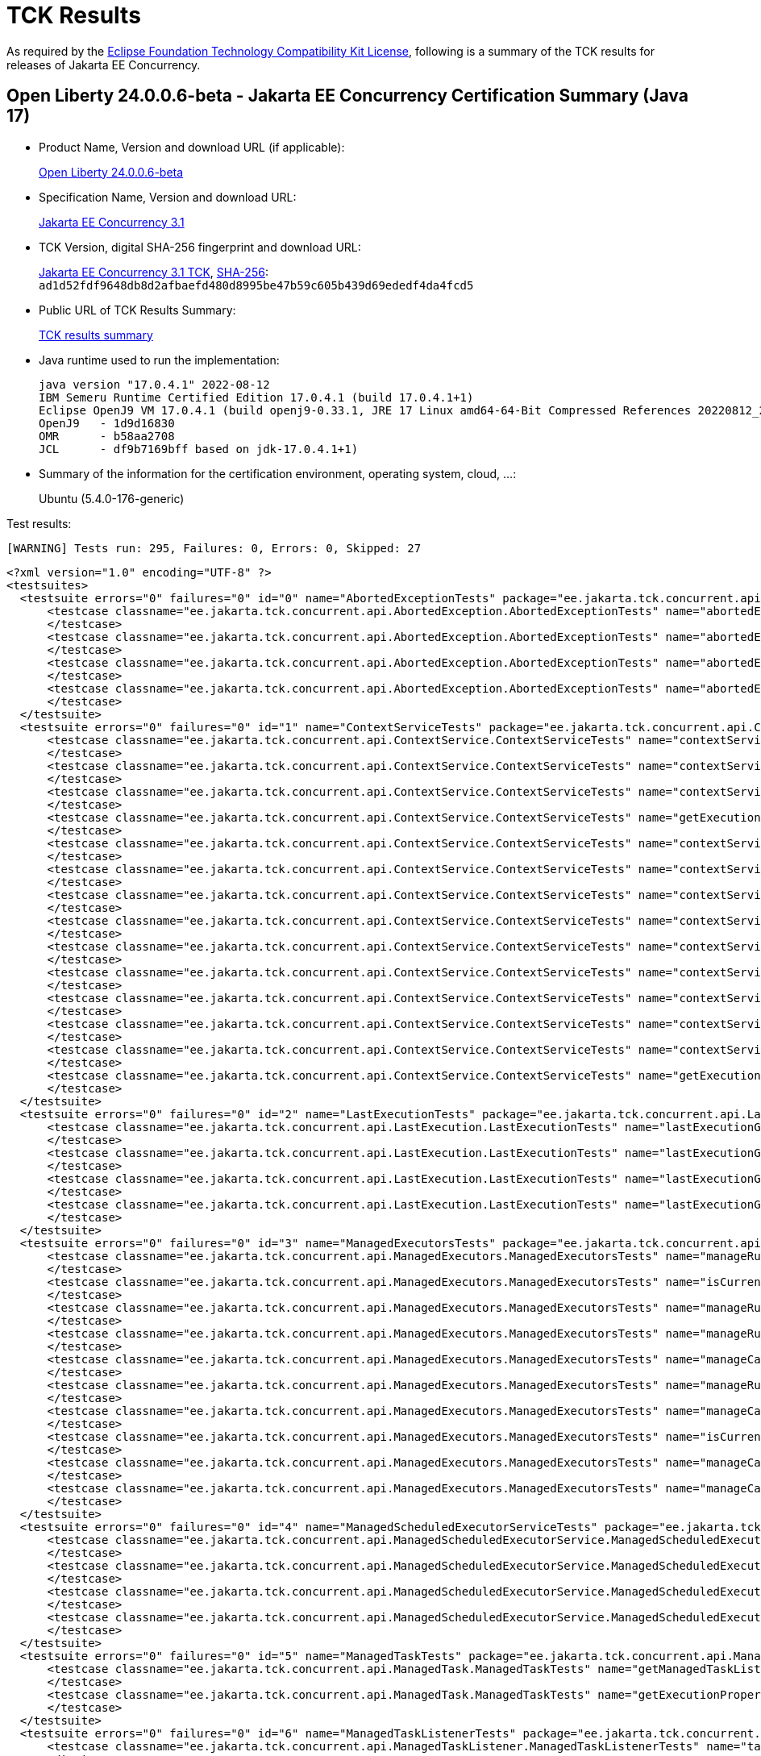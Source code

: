:page-layout: certification 
= TCK Results

As required by the https://www.eclipse.org/legal/tck.php[Eclipse Foundation Technology Compatibility Kit License], following is a summary of the TCK results for releases of Jakarta EE Concurrency.

== Open Liberty 24.0.0.6-beta - Jakarta EE Concurrency Certification Summary (Java 17)

* Product Name, Version and download URL (if applicable):
+
https://public.dhe.ibm.com/ibmdl/export/pub/software/openliberty/runtime/tck/2024-04-23_2000/openliberty-24.0.0.6-beta-cl240520240423-2000.zip[Open Liberty 24.0.0.6-beta]

* Specification Name, Version and download URL:
+
https://jakarta.ee/specifications/concurrency/3.1[Jakarta EE Concurrency 3.1]

* TCK Version, digital SHA-256 fingerprint and download URL:
+
https://download.eclipse.org/ee4j/cu/jakartaee11/promoted/eftl/concurrency-tck-3.1.0.zip[Jakarta EE Concurrency 3.1 TCK], https://download.eclipse.org/ee4j/cu/jakartaee11/promoted/eftl/concurrency-tck-3.1.0.info[SHA-256]: `ad1d52fdf9648db8d2afbaefd480d8995be47b59c605b439d69ededf4da4fcd5`

* Public URL of TCK Results Summary:
+
link:24.0.0.6-beta-Java17-TCKResults.html[TCK results summary]

* Java runtime used to run the implementation:
+
----
java version "17.0.4.1" 2022-08-12
IBM Semeru Runtime Certified Edition 17.0.4.1 (build 17.0.4.1+1)
Eclipse OpenJ9 VM 17.0.4.1 (build openj9-0.33.1, JRE 17 Linux amd64-64-Bit Compressed References 20220812_206 (JIT enabled, AOT enabled)
OpenJ9   - 1d9d16830
OMR      - b58aa2708
JCL      - df9b7169bff based on jdk-17.0.4.1+1)
----

* Summary of the information for the certification environment, operating system, cloud, ...:
+
Ubuntu (5.4.0-176-generic)

Test results:

----
[WARNING] Tests run: 295, Failures: 0, Errors: 0, Skipped: 27
----

[source,xml]
----
<?xml version="1.0" encoding="UTF-8" ?>
<testsuites>
  <testsuite errors="0" failures="0" id="0" name="AbortedExceptionTests" package="ee.jakarta.tck.concurrent.api.AbortedException" skipped="0" tests="4" time="56.244" version="3.0" xmlns:xsi="http://www.w3.org/2001/XMLSchema-instance" xsi:noNamespaceSchemaLocation="https://maven.apache.org/surefire/maven-surefire-plugin/xsd/surefire-test-report-3.0.xsd">
      <testcase classname="ee.jakarta.tck.concurrent.api.AbortedException.AbortedExceptionTests" name="abortedExceptionNoArgTest" time="3.012">
      </testcase>
      <testcase classname="ee.jakarta.tck.concurrent.api.AbortedException.AbortedExceptionTests" name="abortedExceptionThrowableTest" time="0.145">
      </testcase>
      <testcase classname="ee.jakarta.tck.concurrent.api.AbortedException.AbortedExceptionTests" name="abortedExceptionStringTest" time="0.155">
      </testcase>
      <testcase classname="ee.jakarta.tck.concurrent.api.AbortedException.AbortedExceptionTests" name="abortedExceptionStringThrowableTest" time="0.132">
      </testcase>
  </testsuite>
  <testsuite errors="0" failures="0" id="1" name="ContextServiceTests" package="ee.jakarta.tck.concurrent.api.ContextService" skipped="0" tests="14" time="17.434" version="3.0" xmlns:xsi="http://www.w3.org/2001/XMLSchema-instance" xsi:noNamespaceSchemaLocation="https://maven.apache.org/surefire/maven-surefire-plugin/xsd/surefire-test-report-3.0.xsd">
      <testcase classname="ee.jakarta.tck.concurrent.api.ContextService.ContextServiceTests" name="contextServiceWithMultiIntfsAndPropertiesAndIntfNoImplemented" time="1.403">
      </testcase>
      <testcase classname="ee.jakarta.tck.concurrent.api.ContextService.ContextServiceTests" name="contextServiceWithMultiIntfs" time="0.164">
      </testcase>
      <testcase classname="ee.jakarta.tck.concurrent.api.ContextService.ContextServiceTests" name="contextServiceWithIntf" time="0.196">
      </testcase>
      <testcase classname="ee.jakarta.tck.concurrent.api.ContextService.ContextServiceTests" name="getExecutionPropertiesNoProxy" time="0.165">
      </testcase>
      <testcase classname="ee.jakarta.tck.concurrent.api.ContextService.ContextServiceTests" name="contextServiceWithIntfAndPropertiesAndIntfNoImplemented" time="0.151">
      </testcase>
      <testcase classname="ee.jakarta.tck.concurrent.api.ContextService.ContextServiceTests" name="contextServiceWithMultiIntfsAndProperties" time="0.242">
      </testcase>
      <testcase classname="ee.jakarta.tck.concurrent.api.ContextService.ContextServiceTests" name="contextServiceWithMultiIntfsAndIntfNoImplemented" time="0.152">
      </testcase>
      <testcase classname="ee.jakarta.tck.concurrent.api.ContextService.ContextServiceTests" name="contextServiceWithIntfsAndPropertiesAndInstanceIsNull" time="0.238">
      </testcase>
      <testcase classname="ee.jakarta.tck.concurrent.api.ContextService.ContextServiceTests" name="contextServiceWithIntfAndIntfNoImplemented" time="0.15">
      </testcase>
      <testcase classname="ee.jakarta.tck.concurrent.api.ContextService.ContextServiceTests" name="contextServiceWithIntfAndInstanceIsNull" time="0.164">
      </testcase>
      <testcase classname="ee.jakarta.tck.concurrent.api.ContextService.ContextServiceTests" name="contextServiceWithMultiIntfsAndInstanceIsNull" time="0.175">
      </testcase>
      <testcase classname="ee.jakarta.tck.concurrent.api.ContextService.ContextServiceTests" name="contextServiceWithIntfAndProperties" time="0.15">
      </testcase>
      <testcase classname="ee.jakarta.tck.concurrent.api.ContextService.ContextServiceTests" name="contextServiceWithMultiIntfsAndPropertiesAndInstanceIsNull" time="0.178">
      </testcase>
      <testcase classname="ee.jakarta.tck.concurrent.api.ContextService.ContextServiceTests" name="getExecutionProperties" time="0.259">
      </testcase>
  </testsuite>
  <testsuite errors="0" failures="0" id="2" name="LastExecutionTests" package="ee.jakarta.tck.concurrent.api.LastExecution" skipped="0" tests="4" time="20.325" version="3.0" xmlns:xsi="http://www.w3.org/2001/XMLSchema-instance" xsi:noNamespaceSchemaLocation="https://maven.apache.org/surefire/maven-surefire-plugin/xsd/surefire-test-report-3.0.xsd">
      <testcase classname="ee.jakarta.tck.concurrent.api.LastExecution.LastExecutionTests" name="lastExecutionGetIdentityNameTest" time="2.28">
      </testcase>
      <testcase classname="ee.jakarta.tck.concurrent.api.LastExecution.LastExecutionTests" name="lastExecutionGetResultCallableTest" time="2.126">
      </testcase>
      <testcase classname="ee.jakarta.tck.concurrent.api.LastExecution.LastExecutionTests" name="lastExecutionGetResultRunnableTest" time="1.157">
      </testcase>
      <testcase classname="ee.jakarta.tck.concurrent.api.LastExecution.LastExecutionTests" name="lastExecutionGetRunningTimeTest" time="4.124">
      </testcase>
  </testsuite>
  <testsuite errors="0" failures="0" id="3" name="ManagedExecutorsTests" package="ee.jakarta.tck.concurrent.api.ManagedExecutors" skipped="0" tests="10" time="10.331" version="3.0" xmlns:xsi="http://www.w3.org/2001/XMLSchema-instance" xsi:noNamespaceSchemaLocation="https://maven.apache.org/surefire/maven-surefire-plugin/xsd/surefire-test-report-3.0.xsd">
      <testcase classname="ee.jakarta.tck.concurrent.api.ManagedExecutors.ManagedExecutorsTests" name="manageRunnableTaskWithNullArg" time="0.907">
      </testcase>
      <testcase classname="ee.jakarta.tck.concurrent.api.ManagedExecutors.ManagedExecutorsTests" name="isCurrentThreadShutdownManageableThread" time="0.117">
      </testcase>
      <testcase classname="ee.jakarta.tck.concurrent.api.ManagedExecutors.ManagedExecutorsTests" name="manageRunnableTaskWithMapAndNullArg" time="0.095">
      </testcase>
      <testcase classname="ee.jakarta.tck.concurrent.api.ManagedExecutors.ManagedExecutorsTests" name="manageRunnableTaskWithTaskListenerAndMap" time="0.155">
      </testcase>
      <testcase classname="ee.jakarta.tck.concurrent.api.ManagedExecutors.ManagedExecutorsTests" name="manageCallableTaskWithNullArg" time="0.136">
      </testcase>
      <testcase classname="ee.jakarta.tck.concurrent.api.ManagedExecutors.ManagedExecutorsTests" name="manageRunnableTaskWithTaskListener" time="0.115">
      </testcase>
      <testcase classname="ee.jakarta.tck.concurrent.api.ManagedExecutors.ManagedExecutorsTests" name="manageCallableTaskWithMapAndNullArg" time="0.084">
      </testcase>
      <testcase classname="ee.jakarta.tck.concurrent.api.ManagedExecutors.ManagedExecutorsTests" name="isCurrentThreadShutdown" time="0.129">
      </testcase>
      <testcase classname="ee.jakarta.tck.concurrent.api.ManagedExecutors.ManagedExecutorsTests" name="manageCallableTaskWithTaskListenerAndMap" time="0.195">
      </testcase>
      <testcase classname="ee.jakarta.tck.concurrent.api.ManagedExecutors.ManagedExecutorsTests" name="manageCallableTaskWithTaskListener" time="0.172">
      </testcase>
  </testsuite>
  <testsuite errors="0" failures="0" id="4" name="ManagedScheduledExecutorServiceTests" package="ee.jakarta.tck.concurrent.api.ManagedScheduledExecutorService" skipped="0" tests="4" time="8.518" version="3.0" xmlns:xsi="http://www.w3.org/2001/XMLSchema-instance" xsi:noNamespaceSchemaLocation="https://maven.apache.org/surefire/maven-surefire-plugin/xsd/surefire-test-report-3.0.xsd">
      <testcase classname="ee.jakarta.tck.concurrent.api.ManagedScheduledExecutorService.ManagedScheduledExecutorServiceTests" name="normalScheduleProcess1Test" time="1.441">
      </testcase>
      <testcase classname="ee.jakarta.tck.concurrent.api.ManagedScheduledExecutorService.ManagedScheduledExecutorServiceTests" name="normalScheduleProcess2Test" time="0.115">
      </testcase>
      <testcase classname="ee.jakarta.tck.concurrent.api.ManagedScheduledExecutorService.ManagedScheduledExecutorServiceTests" name="nullCallableScheduleProcessTest" time="0.109">
      </testcase>
      <testcase classname="ee.jakarta.tck.concurrent.api.ManagedScheduledExecutorService.ManagedScheduledExecutorServiceTests" name="nullCommandScheduleProcessTest" time="0.121">
      </testcase>
  </testsuite>
  <testsuite errors="0" failures="0" id="5" name="ManagedTaskTests" package="ee.jakarta.tck.concurrent.api.ManagedTask" skipped="0" tests="2" time="6.947" version="3.0" xmlns:xsi="http://www.w3.org/2001/XMLSchema-instance" xsi:noNamespaceSchemaLocation="https://maven.apache.org/surefire/maven-surefire-plugin/xsd/surefire-test-report-3.0.xsd">
      <testcase classname="ee.jakarta.tck.concurrent.api.ManagedTask.ManagedTaskTests" name="getManagedTaskListener" time="1.13">
      </testcase>
      <testcase classname="ee.jakarta.tck.concurrent.api.ManagedTask.ManagedTaskTests" name="getExecutionProperties" time="0.076">
      </testcase>
  </testsuite>
  <testsuite errors="0" failures="0" id="6" name="ManagedTaskListenerTests" package="ee.jakarta.tck.concurrent.api.ManagedTaskListener" skipped="0" tests="4" time="13.37" version="3.0" xmlns:xsi="http://www.w3.org/2001/XMLSchema-instance" xsi:noNamespaceSchemaLocation="https://maven.apache.org/surefire/maven-surefire-plugin/xsd/surefire-test-report-3.0.xsd">
      <testcase classname="ee.jakarta.tck.concurrent.api.ManagedTaskListener.ManagedTaskListenerTests" name="taskSubmitted" time="1.052">
      </testcase>
      <testcase classname="ee.jakarta.tck.concurrent.api.ManagedTaskListener.ManagedTaskListenerTests" name="taskDone" time="4.111">
      </testcase>
      <testcase classname="ee.jakarta.tck.concurrent.api.ManagedTaskListener.ManagedTaskListenerTests" name="taskStarting" time="0.164">
      </testcase>
      <testcase classname="ee.jakarta.tck.concurrent.api.ManagedTaskListener.ManagedTaskListenerTests" name="taskAborted" time="2.177">
      </testcase>
  </testsuite>
  <testsuite errors="0" failures="0" id="7" name="ManagedThreadFactoryTests" package="ee.jakarta.tck.concurrent.api.ManagedThreadFactory" skipped="0" tests="3" time="7.963" version="3.0" xmlns:xsi="http://www.w3.org/2001/XMLSchema-instance" xsi:noNamespaceSchemaLocation="https://maven.apache.org/surefire/maven-surefire-plugin/xsd/surefire-test-report-3.0.xsd">
      <testcase classname="ee.jakarta.tck.concurrent.api.ManagedThreadFactory.ManagedThreadFactoryTests" name="isShutdown" time="1.209">
      </testcase>
      <testcase classname="ee.jakarta.tck.concurrent.api.ManagedThreadFactory.ManagedThreadFactoryTests" name="implementsManageableThreadInterfaceTest" time="0.144">
      </testcase>
      <testcase classname="ee.jakarta.tck.concurrent.api.ManagedThreadFactory.ManagedThreadFactoryTests" name="interruptThreadApiTest" time="1.129">
      </testcase>
  </testsuite>
  <testsuite errors="0" failures="0" id="8" name="SkippedExceptionTests" package="ee.jakarta.tck.concurrent.api.SkippedException" skipped="0" tests="4" time="4.871" version="3.0" xmlns:xsi="http://www.w3.org/2001/XMLSchema-instance" xsi:noNamespaceSchemaLocation="https://maven.apache.org/surefire/maven-surefire-plugin/xsd/surefire-test-report-3.0.xsd">
      <testcase classname="ee.jakarta.tck.concurrent.api.SkippedException.SkippedExceptionTests" name="skippedExceptionThrowableTest" time="0.65">
      </testcase>
      <testcase classname="ee.jakarta.tck.concurrent.api.SkippedException.SkippedExceptionTests" name="skippedExceptionNoArgTest" time="0.056">
      </testcase>
      <testcase classname="ee.jakarta.tck.concurrent.api.SkippedException.SkippedExceptionTests" name="skippedExceptionStringThrowableTest" time="0.084">
      </testcase>
      <testcase classname="ee.jakarta.tck.concurrent.api.SkippedException.SkippedExceptionTests" name="skippedExceptionStringTest" time="0.092">
      </testcase>
  </testsuite>
  <testsuite errors="0" failures="0" id="9" name="TriggerTests" package="ee.jakarta.tck.concurrent.api.Trigger" skipped="0" tests="2" time="22.018" version="3.0" xmlns:xsi="http://www.w3.org/2001/XMLSchema-instance" xsi:noNamespaceSchemaLocation="https://maven.apache.org/surefire/maven-surefire-plugin/xsd/surefire-test-report-3.0.xsd">
      <testcase classname="ee.jakarta.tck.concurrent.api.Trigger.TriggerTests" name="triggerGetNextRunTimeTest" time="16.958">
      </testcase>
      <testcase classname="ee.jakarta.tck.concurrent.api.Trigger.TriggerTests" name="triggerSkipRunTest" time="1.051">
      </testcase>
  </testsuite>
  <testsuite errors="0" failures="0" id="10" name="ContextPropagationFullTests" package="ee.jakarta.tck.concurrent.spec.ContextService.contextPropagate" skipped="3" tests="18" time="9.572" version="3.0" xmlns:xsi="http://www.w3.org/2001/XMLSchema-instance" xsi:noNamespaceSchemaLocation="https://maven.apache.org/surefire/maven-surefire-plugin/xsd/surefire-test-report-3.0.xsd">
      <testcase classname="ee.jakarta.tck.concurrent.spec.ContextService.contextPropagate.ContextPropagationFullTests" name="testSecurityUnchangedContext" time="0.0">
      </testcase>
      <testcase classname="ee.jakarta.tck.concurrent.spec.ContextService.contextPropagate.ContextPropagationFullTests" name="testContextServiceDefinitionFromEJBAllAttributes" time="1.008">
      </testcase>
      <testcase classname="ee.jakarta.tck.concurrent.spec.ContextService.contextPropagate.ContextPropagationFullTests" name="testContextualConsumer" time="0.075">
      </testcase>
      <testcase classname="ee.jakarta.tck.concurrent.spec.ContextService.contextPropagate.ContextPropagationFullTests" name="testJNDIContextAndCreateProxyInEJB" time="0.084">
      </testcase>
      <testcase classname="ee.jakarta.tck.concurrent.spec.ContextService.contextPropagate.ContextPropagationFullTests" name="testContextServiceDefinitionWithThirdPartyContext" time="0.032">
      </testcase>
      <testcase classname="ee.jakarta.tck.concurrent.spec.ContextService.contextPropagate.ContextPropagationFullTests" name="testSecurityClearedContext" time="0.0">
      </testcase>
      <testcase classname="ee.jakarta.tck.concurrent.spec.ContextService.contextPropagate.ContextPropagationFullTests" name="testJNDIContextAndCreateProxyInServlet" time="0.028">
      </testcase>
      <testcase classname="ee.jakarta.tck.concurrent.spec.ContextService.contextPropagate.ContextPropagationFullTests" name="testSecurityAndCreateProxyInServlet" time="0.154">
      </testcase>
      <testcase classname="ee.jakarta.tck.concurrent.spec.ContextService.contextPropagate.ContextPropagationFullTests" name="testContextualFunction" time="0.0">
      </testcase>
      <testcase classname="ee.jakarta.tck.concurrent.spec.ContextService.contextPropagate.ContextPropagationFullTests" name="testSecurityPropagatedContext" time="1.38">
      </testcase>
      <testcase classname="ee.jakarta.tck.concurrent.spec.ContextService.contextPropagate.ContextPropagationFullTests" name="testContextualFlowSubscriber" time="0.039">
      </testcase>
      <testcase classname="ee.jakarta.tck.concurrent.spec.ContextService.contextPropagate.ContextPropagationFullTests" name="testContextServiceDefinitionDefaults" time="0.063">
      </testcase>
      <testcase classname="ee.jakarta.tck.concurrent.spec.ContextService.contextPropagate.ContextPropagationFullTests" name="testCopyWithContextCapture" time="0.027">
      </testcase>
      <testcase classname="ee.jakarta.tck.concurrent.spec.ContextService.contextPropagate.ContextPropagationFullTests" name="testContextualSupplier" time="0.09">
      </testcase>
      <testcase classname="ee.jakarta.tck.concurrent.spec.ContextService.contextPropagate.ContextPropagationFullTests" name="testContextServiceDefinitionFromEJBDefaults" time="0.067">
      </testcase>
      <testcase classname="ee.jakarta.tck.concurrent.spec.ContextService.contextPropagate.ContextPropagationFullTests" name="testClassloaderAndCreateProxyInServlet" time="0.041">
      </testcase>
      <testcase classname="ee.jakarta.tck.concurrent.spec.ContextService.contextPropagate.ContextPropagationFullTests" name="testContextServiceDefinitionAllAttributes" time="0.034">
      </testcase>
      <testcase classname="ee.jakarta.tck.concurrent.spec.ContextService.contextPropagate.ContextPropagationFullTests" name="testContextualFlowProcessor" time="0.063">
      </testcase>
  </testsuite>
  <testsuite errors="0" failures="0" id="11" name="ContextPropagationWebTests" package="ee.jakarta.tck.concurrent.spec.ContextService.contextPropagate" skipped="4" tests="18" time="6.387" version="3.0" xmlns:xsi="http://www.w3.org/2001/XMLSchema-instance" xsi:noNamespaceSchemaLocation="https://maven.apache.org/surefire/maven-surefire-plugin/xsd/surefire-test-report-3.0.xsd">
      <testcase classname="ee.jakarta.tck.concurrent.spec.ContextService.contextPropagate.ContextPropagationWebTests" name="testSecurityUnchangedContext" time="0.0">
      </testcase>
      <testcase classname="ee.jakarta.tck.concurrent.spec.ContextService.contextPropagate.ContextPropagationWebTests" name="testContextServiceDefinitionFromEJBAllAttributes" time="0.079">
      </testcase>
      <testcase classname="ee.jakarta.tck.concurrent.spec.ContextService.contextPropagate.ContextPropagationWebTests" name="testContextualConsumer" time="0.03">
      </testcase>
      <testcase classname="ee.jakarta.tck.concurrent.spec.ContextService.contextPropagate.ContextPropagationWebTests" name="testJNDIContextAndCreateProxyInEJB" time="0.0">
      </testcase>
      <testcase classname="ee.jakarta.tck.concurrent.spec.ContextService.contextPropagate.ContextPropagationWebTests" name="testContextServiceDefinitionWithThirdPartyContext" time="0.057">
      </testcase>
      <testcase classname="ee.jakarta.tck.concurrent.spec.ContextService.contextPropagate.ContextPropagationWebTests" name="testSecurityClearedContext" time="0.0">
      </testcase>
      <testcase classname="ee.jakarta.tck.concurrent.spec.ContextService.contextPropagate.ContextPropagationWebTests" name="testJNDIContextAndCreateProxyInServlet" time="0.098">
      </testcase>
      <testcase classname="ee.jakarta.tck.concurrent.spec.ContextService.contextPropagate.ContextPropagationWebTests" name="testSecurityAndCreateProxyInServlet" time="0.09">
      </testcase>
      <testcase classname="ee.jakarta.tck.concurrent.spec.ContextService.contextPropagate.ContextPropagationWebTests" name="testContextualFunction" time="0.0">
      </testcase>
      <testcase classname="ee.jakarta.tck.concurrent.spec.ContextService.contextPropagate.ContextPropagationWebTests" name="testSecurityPropagatedContext" time="0.511">
      </testcase>
      <testcase classname="ee.jakarta.tck.concurrent.spec.ContextService.contextPropagate.ContextPropagationWebTests" name="testContextualFlowSubscriber" time="0.083">
      </testcase>
      <testcase classname="ee.jakarta.tck.concurrent.spec.ContextService.contextPropagate.ContextPropagationWebTests" name="testContextServiceDefinitionDefaults" time="0.098">
      </testcase>
      <testcase classname="ee.jakarta.tck.concurrent.spec.ContextService.contextPropagate.ContextPropagationWebTests" name="testCopyWithContextCapture" time="0.118">
      </testcase>
      <testcase classname="ee.jakarta.tck.concurrent.spec.ContextService.contextPropagate.ContextPropagationWebTests" name="testContextualSupplier" time="0.098">
      </testcase>
      <testcase classname="ee.jakarta.tck.concurrent.spec.ContextService.contextPropagate.ContextPropagationWebTests" name="testContextServiceDefinitionFromEJBDefaults" time="0.069">
      </testcase>
      <testcase classname="ee.jakarta.tck.concurrent.spec.ContextService.contextPropagate.ContextPropagationWebTests" name="testClassloaderAndCreateProxyInServlet" time="0.083">
      </testcase>
      <testcase classname="ee.jakarta.tck.concurrent.spec.ContextService.contextPropagate.ContextPropagationWebTests" name="testContextServiceDefinitionAllAttributes" time="0.032">
      </testcase>
      <testcase classname="ee.jakarta.tck.concurrent.spec.ContextService.contextPropagate.ContextPropagationWebTests" name="testContextualFlowProcessor" time="0.071">
      </testcase>
  </testsuite>
  <testsuite errors="0" failures="0" id="12" name="ContextPropagationServletTests" package="ee.jakarta.tck.concurrent.spec.ContextService.contextPropagate.servlet" skipped="0" tests="2" time="13.646" version="3.0" xmlns:xsi="http://www.w3.org/2001/XMLSchema-instance" xsi:noNamespaceSchemaLocation="https://maven.apache.org/surefire/maven-surefire-plugin/xsd/surefire-test-report-3.0.xsd">
      <testcase classname="ee.jakarta.tck.concurrent.spec.ContextService.contextPropagate.servlet.ContextPropagationServletTests" name="testClassloaderInServlet" time="0.271">
      </testcase>
      <testcase classname="ee.jakarta.tck.concurrent.spec.ContextService.contextPropagate.servlet.ContextPropagationServletTests" name="testJNDIContextInServlet" time="0.658">
      </testcase>
  </testsuite>
  <testsuite errors="0" failures="0" id="13" name="TransactionTests" package="ee.jakarta.tck.concurrent.spec.ContextService.tx" skipped="0" tests="5" time="7.995" version="3.0" xmlns:xsi="http://www.w3.org/2001/XMLSchema-instance" xsi:noNamespaceSchemaLocation="https://maven.apache.org/surefire/maven-surefire-plugin/xsd/surefire-test-report-3.0.xsd">
      <testcase classname="ee.jakarta.tck.concurrent.spec.ContextService.tx.TransactionTests" name="testTransactionOfExecuteThreadAndCommit" time="3.302">
      </testcase>
      <testcase classname="ee.jakarta.tck.concurrent.spec.ContextService.tx.TransactionTests" name="testSuspendAndRollback" time="0.167">
      </testcase>
      <testcase classname="ee.jakarta.tck.concurrent.spec.ContextService.tx.TransactionTests" name="testSuspendAndCommit" time="0.18">
      </testcase>
      <testcase classname="ee.jakarta.tck.concurrent.spec.ContextService.tx.TransactionTests" name="testDefaultAndCommit" time="0.095">
      </testcase>
      <testcase classname="ee.jakarta.tck.concurrent.spec.ContextService.tx.TransactionTests" name="testTransactionOfExecuteThreadAndRollback" time="0.109">
      </testcase>
  </testsuite>
  <testsuite errors="0" failures="0" id="14" name="InheritedAPITests" package="ee.jakarta.tck.concurrent.spec.ManagedExecutorService.inheritedapi" skipped="0" tests="4" time="13.713" version="3.0" xmlns:xsi="http://www.w3.org/2001/XMLSchema-instance" xsi:noNamespaceSchemaLocation="https://maven.apache.org/surefire/maven-surefire-plugin/xsd/surefire-test-report-3.0.xsd">
      <testcase classname="ee.jakarta.tck.concurrent.spec.ManagedExecutorService.inheritedapi.InheritedAPITests" name="testExecute" time="0.677">
      </testcase>
      <testcase classname="ee.jakarta.tck.concurrent.spec.ManagedExecutorService.inheritedapi.InheritedAPITests" name="testInvokeAll" time="3.07">
      </testcase>
      <testcase classname="ee.jakarta.tck.concurrent.spec.ManagedExecutorService.inheritedapi.InheritedAPITests" name="testInvokeAny" time="3.069">
      </testcase>
      <testcase classname="ee.jakarta.tck.concurrent.spec.ManagedExecutorService.inheritedapi.InheritedAPITests" name="testSubmit" time="3.06">
      </testcase>
  </testsuite>
  <testsuite errors="0" failures="0" id="15" name="ForbiddenAPIEJBTests" package="ee.jakarta.tck.concurrent.spec.ManagedExecutorService.managed.forbiddenapi" skipped="0" tests="5" time="5.525" version="3.0" xmlns:xsi="http://www.w3.org/2001/XMLSchema-instance" xsi:noNamespaceSchemaLocation="https://maven.apache.org/surefire/maven-surefire-plugin/xsd/surefire-test-report-3.0.xsd">
      <testcase classname="ee.jakarta.tck.concurrent.spec.ManagedExecutorService.managed.forbiddenapi.ForbiddenAPIEJBTests" name="testIsShutdown" time="0.988">
      </testcase>
      <testcase classname="ee.jakarta.tck.concurrent.spec.ManagedExecutorService.managed.forbiddenapi.ForbiddenAPIEJBTests" name="testAwaitTermination" time="0.105">
      </testcase>
      <testcase classname="ee.jakarta.tck.concurrent.spec.ManagedExecutorService.managed.forbiddenapi.ForbiddenAPIEJBTests" name="testShutdown" time="0.063">
      </testcase>
      <testcase classname="ee.jakarta.tck.concurrent.spec.ManagedExecutorService.managed.forbiddenapi.ForbiddenAPIEJBTests" name="testShutdownNow" time="0.09">
      </testcase>
      <testcase classname="ee.jakarta.tck.concurrent.spec.ManagedExecutorService.managed.forbiddenapi.ForbiddenAPIEJBTests" name="testIsTerminated" time="0.082">
      </testcase>
  </testsuite>
  <testsuite errors="0" failures="0" id="16" name="ForbiddenAPIServletTests" package="ee.jakarta.tck.concurrent.spec.ManagedExecutorService.managed.forbiddenapi" skipped="0" tests="5" time="4.512" version="3.0" xmlns:xsi="http://www.w3.org/2001/XMLSchema-instance" xsi:noNamespaceSchemaLocation="https://maven.apache.org/surefire/maven-surefire-plugin/xsd/surefire-test-report-3.0.xsd">
      <testcase classname="ee.jakarta.tck.concurrent.spec.ManagedExecutorService.managed.forbiddenapi.ForbiddenAPIServletTests" name="testIsShutdown" time="0.602">
      </testcase>
      <testcase classname="ee.jakarta.tck.concurrent.spec.ManagedExecutorService.managed.forbiddenapi.ForbiddenAPIServletTests" name="testAwaitTermination" time="0.076">
      </testcase>
      <testcase classname="ee.jakarta.tck.concurrent.spec.ManagedExecutorService.managed.forbiddenapi.ForbiddenAPIServletTests" name="testShutdown" time="0.049">
      </testcase>
      <testcase classname="ee.jakarta.tck.concurrent.spec.ManagedExecutorService.managed.forbiddenapi.ForbiddenAPIServletTests" name="testShutdownNow" time="0.089">
      </testcase>
      <testcase classname="ee.jakarta.tck.concurrent.spec.ManagedExecutorService.managed.forbiddenapi.ForbiddenAPIServletTests" name="testIsTerminated" time="0.076">
      </testcase>
  </testsuite>
  <testsuite errors="0" failures="0" id="17" name="ManagedExecutorDefinitionFullTests" package="ee.jakarta.tck.concurrent.spec.ManagedExecutorService.resourcedef" skipped="1" tests="19" time="98.187" version="3.0" xmlns:xsi="http://www.w3.org/2001/XMLSchema-instance" xsi:noNamespaceSchemaLocation="https://maven.apache.org/surefire/maven-surefire-plugin/xsd/surefire-test-report-3.0.xsd">
      <testcase classname="ee.jakarta.tck.concurrent.spec.ManagedExecutorService.resourcedef.ManagedExecutorDefinitionFullTests" name="testScheduledAsynchCompletedFuture" time="10.144">
      </testcase>
      <testcase classname="ee.jakarta.tck.concurrent.spec.ManagedExecutorService.resourcedef.ManagedExecutorDefinitionFullTests" name="testScheduledAsynchCompletedResult" time="12.952">
      </testcase>
      <testcase classname="ee.jakarta.tck.concurrent.spec.ManagedExecutorService.resourcedef.ManagedExecutorDefinitionFullTests" name="testAsyncCompletionStage" time="0.031">
      </testcase>
      <testcase classname="ee.jakarta.tck.concurrent.spec.ManagedExecutorService.resourcedef.ManagedExecutorDefinitionFullTests" name="testScheduledAsynchCompletedExceptionally" time="9.965">
      </testcase>
      <testcase classname="ee.jakarta.tck.concurrent.spec.ManagedExecutorService.resourcedef.ManagedExecutorDefinitionFullTests" name="testScheduledAsynchOverlapSkipping" time="12.995">
      </testcase>
      <testcase classname="ee.jakarta.tck.concurrent.spec.ManagedExecutorService.resourcedef.ManagedExecutorDefinitionFullTests" name="testIncompleteFutureEJB" time="0.112">
      </testcase>
      <testcase classname="ee.jakarta.tck.concurrent.spec.ManagedExecutorService.resourcedef.ManagedExecutorDefinitionFullTests" name="testCopyCompletableFuture" time="0.067">
      </testcase>
      <testcase classname="ee.jakarta.tck.concurrent.spec.ManagedExecutorService.resourcedef.ManagedExecutorDefinitionFullTests" name="testAsynchronousMethodVoidReturnType" time="0.064">
      </testcase>
      <testcase classname="ee.jakarta.tck.concurrent.spec.ManagedExecutorService.resourcedef.ManagedExecutorDefinitionFullTests" name="testScheduledAsynchVoidReturn" time="27.094">
      </testcase>
      <testcase classname="ee.jakarta.tck.concurrent.spec.ManagedExecutorService.resourcedef.ManagedExecutorDefinitionFullTests" name="testScheduledAsynchWithMultipleSchedules" time="14.625">
      </testcase>
      <testcase classname="ee.jakarta.tck.concurrent.spec.ManagedExecutorService.resourcedef.ManagedExecutorDefinitionFullTests" name="testAsynchronousMethodReturnsCompletableFuture" time="1.017">
      </testcase>
      <testcase classname="ee.jakarta.tck.concurrent.spec.ManagedExecutorService.resourcedef.ManagedExecutorDefinitionFullTests" name="testIncompleteFuture" time="0.013">
      </testcase>
      <testcase classname="ee.jakarta.tck.concurrent.spec.ManagedExecutorService.resourcedef.ManagedExecutorDefinitionFullTests" name="testAsynchronousMethodReturnsCompletionStage" time="1.015">
      </testcase>
      <testcase classname="ee.jakarta.tck.concurrent.spec.ManagedExecutorService.resourcedef.ManagedExecutorDefinitionFullTests" name="testCompletedFuture" time="0.0">
      </testcase>
      <testcase classname="ee.jakarta.tck.concurrent.spec.ManagedExecutorService.resourcedef.ManagedExecutorDefinitionFullTests" name="testManagedExecutorDefinitionAllAttributes" time="1.015">
      </testcase>
      <testcase classname="ee.jakarta.tck.concurrent.spec.ManagedExecutorService.resourcedef.ManagedExecutorDefinitionFullTests" name="testManagedExecutorDefinitionDefaults" time="0.017">
      </testcase>
      <testcase classname="ee.jakarta.tck.concurrent.spec.ManagedExecutorService.resourcedef.ManagedExecutorDefinitionFullTests" name="testScheduledAsynchWithInvalidJNDIName" time="0.017">
      </testcase>
      <testcase classname="ee.jakarta.tck.concurrent.spec.ManagedExecutorService.resourcedef.ManagedExecutorDefinitionFullTests" name="testScheduledAsynchIgnoresMaxAsync" time="2.888">
      </testcase>
      <testcase classname="ee.jakarta.tck.concurrent.spec.ManagedExecutorService.resourcedef.ManagedExecutorDefinitionFullTests" name="testCopyCompletableFutureEJB" time="0.017">
      </testcase>
  </testsuite>
  <testsuite errors="0" failures="0" id="18" name="ManagedExecutorDefinitionWebTests" package="ee.jakarta.tck.concurrent.spec.ManagedExecutorService.resourcedef" skipped="1" tests="19" time="101.873" version="3.0" xmlns:xsi="http://www.w3.org/2001/XMLSchema-instance" xsi:noNamespaceSchemaLocation="https://maven.apache.org/surefire/maven-surefire-plugin/xsd/surefire-test-report-3.0.xsd">
      <testcase classname="ee.jakarta.tck.concurrent.spec.ManagedExecutorService.resourcedef.ManagedExecutorDefinitionWebTests" name="testScheduledAsynchCompletedFuture" time="10.068">
      </testcase>
      <testcase classname="ee.jakarta.tck.concurrent.spec.ManagedExecutorService.resourcedef.ManagedExecutorDefinitionWebTests" name="testScheduledAsynchCompletedResult" time="14.528">
      </testcase>
      <testcase classname="ee.jakarta.tck.concurrent.spec.ManagedExecutorService.resourcedef.ManagedExecutorDefinitionWebTests" name="testAsyncCompletionStage" time="0.053">
      </testcase>
      <testcase classname="ee.jakarta.tck.concurrent.spec.ManagedExecutorService.resourcedef.ManagedExecutorDefinitionWebTests" name="testScheduledAsynchCompletedExceptionally" time="9.933">
      </testcase>
      <testcase classname="ee.jakarta.tck.concurrent.spec.ManagedExecutorService.resourcedef.ManagedExecutorDefinitionWebTests" name="testScheduledAsynchOverlapSkipping" time="14.996">
      </testcase>
      <testcase classname="ee.jakarta.tck.concurrent.spec.ManagedExecutorService.resourcedef.ManagedExecutorDefinitionWebTests" name="testIncompleteFutureEJB" time="0.02">
      </testcase>
      <testcase classname="ee.jakarta.tck.concurrent.spec.ManagedExecutorService.resourcedef.ManagedExecutorDefinitionWebTests" name="testCopyCompletableFuture" time="0.015">
      </testcase>
      <testcase classname="ee.jakarta.tck.concurrent.spec.ManagedExecutorService.resourcedef.ManagedExecutorDefinitionWebTests" name="testAsynchronousMethodVoidReturnType" time="0.023">
      </testcase>
      <testcase classname="ee.jakarta.tck.concurrent.spec.ManagedExecutorService.resourcedef.ManagedExecutorDefinitionWebTests" name="testScheduledAsynchVoidReturn" time="27.034">
      </testcase>
      <testcase classname="ee.jakarta.tck.concurrent.spec.ManagedExecutorService.resourcedef.ManagedExecutorDefinitionWebTests" name="testScheduledAsynchWithMultipleSchedules" time="14.897">
      </testcase>
      <testcase classname="ee.jakarta.tck.concurrent.spec.ManagedExecutorService.resourcedef.ManagedExecutorDefinitionWebTests" name="testAsynchronousMethodReturnsCompletableFuture" time="1.016">
      </testcase>
      <testcase classname="ee.jakarta.tck.concurrent.spec.ManagedExecutorService.resourcedef.ManagedExecutorDefinitionWebTests" name="testIncompleteFuture" time="0.014">
      </testcase>
      <testcase classname="ee.jakarta.tck.concurrent.spec.ManagedExecutorService.resourcedef.ManagedExecutorDefinitionWebTests" name="testAsynchronousMethodReturnsCompletionStage" time="1.015">
      </testcase>
      <testcase classname="ee.jakarta.tck.concurrent.spec.ManagedExecutorService.resourcedef.ManagedExecutorDefinitionWebTests" name="testCompletedFuture" time="0.0">
      </testcase>
      <testcase classname="ee.jakarta.tck.concurrent.spec.ManagedExecutorService.resourcedef.ManagedExecutorDefinitionWebTests" name="testManagedExecutorDefinitionAllAttributes" time="1.013">
      </testcase>
      <testcase classname="ee.jakarta.tck.concurrent.spec.ManagedExecutorService.resourcedef.ManagedExecutorDefinitionWebTests" name="testManagedExecutorDefinitionDefaults" time="0.021">
      </testcase>
      <testcase classname="ee.jakarta.tck.concurrent.spec.ManagedExecutorService.resourcedef.ManagedExecutorDefinitionWebTests" name="testScheduledAsynchWithInvalidJNDIName" time="0.013">
      </testcase>
      <testcase classname="ee.jakarta.tck.concurrent.spec.ManagedExecutorService.resourcedef.ManagedExecutorDefinitionWebTests" name="testScheduledAsynchIgnoresMaxAsync" time="2.893">
      </testcase>
      <testcase classname="ee.jakarta.tck.concurrent.spec.ManagedExecutorService.resourcedef.ManagedExecutorDefinitionWebTests" name="testCopyCompletableFutureEJB" time="0.152">
      </testcase>
  </testsuite>
  <testsuite errors="0" failures="0" id="19" name="SecurityFullTests" package="ee.jakarta.tck.concurrent.spec.ManagedExecutorService.security" skipped="1" tests="1" time="3.308" version="3.0" xmlns:xsi="http://www.w3.org/2001/XMLSchema-instance" xsi:noNamespaceSchemaLocation="https://maven.apache.org/surefire/maven-surefire-plugin/xsd/surefire-test-report-3.0.xsd">
      <testcase classname="ee.jakarta.tck.concurrent.spec.ManagedExecutorService.security.SecurityFullTests" name="managedExecutorServiceAPISecurityTest" time="0.0">
      </testcase>
  </testsuite>
  <testsuite errors="0" failures="0" id="20" name="SecurityWebTests" package="ee.jakarta.tck.concurrent.spec.ManagedExecutorService.security" skipped="1" tests="1" time="3.4" version="3.0" xmlns:xsi="http://www.w3.org/2001/XMLSchema-instance" xsi:noNamespaceSchemaLocation="https://maven.apache.org/surefire/maven-surefire-plugin/xsd/surefire-test-report-3.0.xsd">
      <testcase classname="ee.jakarta.tck.concurrent.spec.ManagedExecutorService.security.SecurityWebTests" name="managedExecutorServiceAPISecurityTest" time="0.0">
      </testcase>
  </testsuite>
  <testsuite errors="0" failures="0" id="21" name="TransactionTests" package="ee.jakarta.tck.concurrent.spec.ManagedExecutorService.tx" skipped="0" tests="3" time="4.902" version="3.0" xmlns:xsi="http://www.w3.org/2001/XMLSchema-instance" xsi:noNamespaceSchemaLocation="https://maven.apache.org/surefire/maven-surefire-plugin/xsd/surefire-test-report-3.0.xsd">
      <testcase classname="ee.jakarta.tck.concurrent.spec.ManagedExecutorService.tx.TransactionTests" name="testCancelTransactionWithManagedExecutorService" time="1.542">
      </testcase>
      <testcase classname="ee.jakarta.tck.concurrent.spec.ManagedExecutorService.tx.TransactionTests" name="testRollbackTransactionWithManagedExecutorService" time="0.022">
      </testcase>
      <testcase classname="ee.jakarta.tck.concurrent.spec.ManagedExecutorService.tx.TransactionTests" name="testCommitTransactionWithManagedExecutorService" time="0.024">
      </testcase>
  </testsuite>
  <testsuite errors="0" failures="0" id="22" name="InheritedAPIFullTests" package="ee.jakarta.tck.concurrent.spec.ManagedScheduledExecutorService.inheritedapi" skipped="0" tests="7" time="48.585" version="3.0" xmlns:xsi="http://www.w3.org/2001/XMLSchema-instance" xsi:noNamespaceSchemaLocation="https://maven.apache.org/surefire/maven-surefire-plugin/xsd/surefire-test-report-3.0.xsd">
      <testcase classname="ee.jakarta.tck.concurrent.spec.ManagedScheduledExecutorService.inheritedapi.InheritedAPIFullTests" name="testApiInvokeAll" time="3.696">
      </testcase>
      <testcase classname="ee.jakarta.tck.concurrent.spec.ManagedScheduledExecutorService.inheritedapi.InheritedAPIFullTests" name="testApiInvokeAny" time="3.076">
      </testcase>
      <testcase classname="ee.jakarta.tck.concurrent.spec.ManagedScheduledExecutorService.inheritedapi.InheritedAPIFullTests" name="testApiSchedule" time="4.051">
      </testcase>
      <testcase classname="ee.jakarta.tck.concurrent.spec.ManagedScheduledExecutorService.inheritedapi.InheritedAPIFullTests" name="testApiExecute" time="1.072">
      </testcase>
      <testcase classname="ee.jakarta.tck.concurrent.spec.ManagedScheduledExecutorService.inheritedapi.InheritedAPIFullTests" name="testApiScheduleWithFixedDelay" time="15.076">
      </testcase>
      <testcase classname="ee.jakarta.tck.concurrent.spec.ManagedScheduledExecutorService.inheritedapi.InheritedAPIFullTests" name="testApiSubmit" time="3.065">
      </testcase>
      <testcase classname="ee.jakarta.tck.concurrent.spec.ManagedScheduledExecutorService.inheritedapi.InheritedAPIFullTests" name="testApiScheduleAtFixedRate" time="15.07">
      </testcase>
  </testsuite>
  <testsuite errors="0" failures="0" id="23" name="InheritedAPIServletTests" package="ee.jakarta.tck.concurrent.spec.ManagedScheduledExecutorService.inheritedapi" skipped="0" tests="7" time="47.568" version="3.0" xmlns:xsi="http://www.w3.org/2001/XMLSchema-instance" xsi:noNamespaceSchemaLocation="https://maven.apache.org/surefire/maven-surefire-plugin/xsd/surefire-test-report-3.0.xsd">
      <testcase classname="ee.jakarta.tck.concurrent.spec.ManagedScheduledExecutorService.inheritedapi.InheritedAPIServletTests" name="testApiInvokeAll" time="3.823">
      </testcase>
      <testcase classname="ee.jakarta.tck.concurrent.spec.ManagedScheduledExecutorService.inheritedapi.InheritedAPIServletTests" name="testApiInvokeAny" time="3.043">
      </testcase>
      <testcase classname="ee.jakarta.tck.concurrent.spec.ManagedScheduledExecutorService.inheritedapi.InheritedAPIServletTests" name="testApiSchedule" time="4.056">
      </testcase>
      <testcase classname="ee.jakarta.tck.concurrent.spec.ManagedScheduledExecutorService.inheritedapi.InheritedAPIServletTests" name="testApiExecute" time="0.039">
      </testcase>
      <testcase classname="ee.jakarta.tck.concurrent.spec.ManagedScheduledExecutorService.inheritedapi.InheritedAPIServletTests" name="testApiScheduleWithFixedDelay" time="15.049">
      </testcase>
      <testcase classname="ee.jakarta.tck.concurrent.spec.ManagedScheduledExecutorService.inheritedapi.InheritedAPIServletTests" name="testApiSubmit" time="3.051">
      </testcase>
      <testcase classname="ee.jakarta.tck.concurrent.spec.ManagedScheduledExecutorService.inheritedapi.InheritedAPIServletTests" name="testApiScheduleAtFixedRate" time="15.05">
      </testcase>
  </testsuite>
  <testsuite errors="0" failures="0" id="24" name="InheritedAPIWebTests" package="ee.jakarta.tck.concurrent.spec.ManagedScheduledExecutorService.inheritedapi" skipped="0" tests="7" time="47.443" version="3.0" xmlns:xsi="http://www.w3.org/2001/XMLSchema-instance" xsi:noNamespaceSchemaLocation="https://maven.apache.org/surefire/maven-surefire-plugin/xsd/surefire-test-report-3.0.xsd">
      <testcase classname="ee.jakarta.tck.concurrent.spec.ManagedScheduledExecutorService.inheritedapi.InheritedAPIWebTests" name="testApiInvokeAll" time="3.609">
      </testcase>
      <testcase classname="ee.jakarta.tck.concurrent.spec.ManagedScheduledExecutorService.inheritedapi.InheritedAPIWebTests" name="testApiInvokeAny" time="3.053">
      </testcase>
      <testcase classname="ee.jakarta.tck.concurrent.spec.ManagedScheduledExecutorService.inheritedapi.InheritedAPIWebTests" name="testApiSchedule" time="4.047">
      </testcase>
      <testcase classname="ee.jakarta.tck.concurrent.spec.ManagedScheduledExecutorService.inheritedapi.InheritedAPIWebTests" name="testApiExecute" time="0.044">
      </testcase>
      <testcase classname="ee.jakarta.tck.concurrent.spec.ManagedScheduledExecutorService.inheritedapi.InheritedAPIWebTests" name="testApiScheduleWithFixedDelay" time="15.041">
      </testcase>
      <testcase classname="ee.jakarta.tck.concurrent.spec.ManagedScheduledExecutorService.inheritedapi.InheritedAPIWebTests" name="testApiSubmit" time="3.041">
      </testcase>
      <testcase classname="ee.jakarta.tck.concurrent.spec.ManagedScheduledExecutorService.inheritedapi.InheritedAPIWebTests" name="testApiScheduleAtFixedRate" time="15.05">
      </testcase>
  </testsuite>
  <testsuite errors="0" failures="0" id="25" name="ForbiddenAPIEJBTests" package="ee.jakarta.tck.concurrent.spec.ManagedScheduledExecutorService.managed.forbiddenapi" skipped="0" tests="5" time="4.509" version="3.0" xmlns:xsi="http://www.w3.org/2001/XMLSchema-instance" xsi:noNamespaceSchemaLocation="https://maven.apache.org/surefire/maven-surefire-plugin/xsd/surefire-test-report-3.0.xsd">
      <testcase classname="ee.jakarta.tck.concurrent.spec.ManagedScheduledExecutorService.managed.forbiddenapi.ForbiddenAPIEJBTests" name="testIsShutdown" time="1.037">
      </testcase>
      <testcase classname="ee.jakarta.tck.concurrent.spec.ManagedScheduledExecutorService.managed.forbiddenapi.ForbiddenAPIEJBTests" name="testAwaitTermination" time="0.098">
      </testcase>
      <testcase classname="ee.jakarta.tck.concurrent.spec.ManagedScheduledExecutorService.managed.forbiddenapi.ForbiddenAPIEJBTests" name="testShutdown" time="0.126">
      </testcase>
      <testcase classname="ee.jakarta.tck.concurrent.spec.ManagedScheduledExecutorService.managed.forbiddenapi.ForbiddenAPIEJBTests" name="testShutdownNow" time="0.073">
      </testcase>
      <testcase classname="ee.jakarta.tck.concurrent.spec.ManagedScheduledExecutorService.managed.forbiddenapi.ForbiddenAPIEJBTests" name="testIsTerminated" time="0.101">
      </testcase>
  </testsuite>
  <testsuite errors="0" failures="0" id="26" name="ForbiddenAPIServletTests" package="ee.jakarta.tck.concurrent.spec.ManagedScheduledExecutorService.managed.forbiddenapi" skipped="0" tests="5" time="3.977" version="3.0" xmlns:xsi="http://www.w3.org/2001/XMLSchema-instance" xsi:noNamespaceSchemaLocation="https://maven.apache.org/surefire/maven-surefire-plugin/xsd/surefire-test-report-3.0.xsd">
      <testcase classname="ee.jakarta.tck.concurrent.spec.ManagedScheduledExecutorService.managed.forbiddenapi.ForbiddenAPIServletTests" name="testIsShutdown" time="0.467">
      </testcase>
      <testcase classname="ee.jakarta.tck.concurrent.spec.ManagedScheduledExecutorService.managed.forbiddenapi.ForbiddenAPIServletTests" name="testAwaitTermination" time="0.033">
      </testcase>
      <testcase classname="ee.jakarta.tck.concurrent.spec.ManagedScheduledExecutorService.managed.forbiddenapi.ForbiddenAPIServletTests" name="testShutdown" time="0.069">
      </testcase>
      <testcase classname="ee.jakarta.tck.concurrent.spec.ManagedScheduledExecutorService.managed.forbiddenapi.ForbiddenAPIServletTests" name="testShutdownNow" time="0.051">
      </testcase>
      <testcase classname="ee.jakarta.tck.concurrent.spec.ManagedScheduledExecutorService.managed.forbiddenapi.ForbiddenAPIServletTests" name="testIsTerminated" time="0.059">
      </testcase>
  </testsuite>
  <testsuite errors="0" failures="0" id="27" name="ManagedScheduledExecutorDefinitionFullTests" package="ee.jakarta.tck.concurrent.spec.ManagedScheduledExecutorService.resourcedef" skipped="1" tests="21" time="102.852" version="3.0" xmlns:xsi="http://www.w3.org/2001/XMLSchema-instance" xsi:noNamespaceSchemaLocation="https://maven.apache.org/surefire/maven-surefire-plugin/xsd/surefire-test-report-3.0.xsd">
      <testcase classname="ee.jakarta.tck.concurrent.spec.ManagedScheduledExecutorService.resourcedef.ManagedScheduledExecutorDefinitionFullTests" name="testScheduledAsynchCompletedFuture" time="10.079">
      </testcase>
      <testcase classname="ee.jakarta.tck.concurrent.spec.ManagedScheduledExecutorService.resourcedef.ManagedScheduledExecutorDefinitionFullTests" name="testAsynchronousMethodRunsWithContext" time="0.019">
      </testcase>
      <testcase classname="ee.jakarta.tck.concurrent.spec.ManagedScheduledExecutorService.resourcedef.ManagedScheduledExecutorDefinitionFullTests" name="testAsynchronousMethodWithMaxAsync3" time="1.027">
      </testcase>
      <testcase classname="ee.jakarta.tck.concurrent.spec.ManagedScheduledExecutorService.resourcedef.ManagedScheduledExecutorDefinitionFullTests" name="testManagedScheduledExecutorDefinitionAllAttributesEJB" time="1.065">
      </testcase>
      <testcase classname="ee.jakarta.tck.concurrent.spec.ManagedScheduledExecutorService.resourcedef.ManagedScheduledExecutorDefinitionFullTests" name="testScheduledAsynchCompletedResult" time="12.404">
      </testcase>
      <testcase classname="ee.jakarta.tck.concurrent.spec.ManagedScheduledExecutorService.resourcedef.ManagedScheduledExecutorDefinitionFullTests" name="testIncompleteFutureMSEEJB" time="0.015">
      </testcase>
      <testcase classname="ee.jakarta.tck.concurrent.spec.ManagedScheduledExecutorService.resourcedef.ManagedScheduledExecutorDefinitionFullTests" name="testScheduledAsynchCompletedExceptionally" time="9.982">
      </testcase>
      <testcase classname="ee.jakarta.tck.concurrent.spec.ManagedScheduledExecutorService.resourcedef.ManagedScheduledExecutorDefinitionFullTests" name="testNotAnAsynchronousMethod" time="0.031">
      </testcase>
      <testcase classname="ee.jakarta.tck.concurrent.spec.ManagedScheduledExecutorService.resourcedef.ManagedScheduledExecutorDefinitionFullTests" name="testManagedScheduledExecutorDefinitionDefaultsEJB" time="0.162">
      </testcase>
      <testcase classname="ee.jakarta.tck.concurrent.spec.ManagedScheduledExecutorService.resourcedef.ManagedScheduledExecutorDefinitionFullTests" name="testCompletedFutureMSE" time="0.0">
      </testcase>
      <testcase classname="ee.jakarta.tck.concurrent.spec.ManagedScheduledExecutorService.resourcedef.ManagedScheduledExecutorDefinitionFullTests" name="testScheduledAsynchOverlapSkipping" time="13.797">
      </testcase>
      <testcase classname="ee.jakarta.tck.concurrent.spec.ManagedScheduledExecutorService.resourcedef.ManagedScheduledExecutorDefinitionFullTests" name="testIncompleteFutureMSE" time="0.01">
      </testcase>
      <testcase classname="ee.jakarta.tck.concurrent.spec.ManagedScheduledExecutorService.resourcedef.ManagedScheduledExecutorDefinitionFullTests" name="testManagedScheduledExecutorDefinitionDefaults" time="1.192">
      </testcase>
      <testcase classname="ee.jakarta.tck.concurrent.spec.ManagedScheduledExecutorService.resourcedef.ManagedScheduledExecutorDefinitionFullTests" name="testScheduleWithZonedTrigger" time="0.046">
      </testcase>
      <testcase classname="ee.jakarta.tck.concurrent.spec.ManagedScheduledExecutorService.resourcedef.ManagedScheduledExecutorDefinitionFullTests" name="testScheduledAsynchVoidReturn" time="27.029">
      </testcase>
      <testcase classname="ee.jakarta.tck.concurrent.spec.ManagedScheduledExecutorService.resourcedef.ManagedScheduledExecutorDefinitionFullTests" name="testScheduledAsynchWithMultipleSchedules" time="13.714">
      </testcase>
      <testcase classname="ee.jakarta.tck.concurrent.spec.ManagedScheduledExecutorService.resourcedef.ManagedScheduledExecutorDefinitionFullTests" name="testScheduledAsynchWithInvalidJNDIName" time="0.013">
      </testcase>
      <testcase classname="ee.jakarta.tck.concurrent.spec.ManagedScheduledExecutorService.resourcedef.ManagedScheduledExecutorDefinitionFullTests" name="testAsyncCompletionStageMSE" time="0.013">
      </testcase>
      <testcase classname="ee.jakarta.tck.concurrent.spec.ManagedScheduledExecutorService.resourcedef.ManagedScheduledExecutorDefinitionFullTests" name="testScheduleWithCronTrigger" time="5.966">
      </testcase>
      <testcase classname="ee.jakarta.tck.concurrent.spec.ManagedScheduledExecutorService.resourcedef.ManagedScheduledExecutorDefinitionFullTests" name="testManagedScheduledExecutorDefinitionAllAttributes" time="1.011">
      </testcase>
      <testcase classname="ee.jakarta.tck.concurrent.spec.ManagedScheduledExecutorService.resourcedef.ManagedScheduledExecutorDefinitionFullTests" name="testScheduledAsynchIgnoresMaxAsync" time="1.994">
      </testcase>
  </testsuite>
  <testsuite errors="0" failures="0" id="28" name="ManagedScheduledExecutorDefinitionWebTests" package="ee.jakarta.tck.concurrent.spec.ManagedScheduledExecutorService.resourcedef" skipped="1" tests="21" time="106.16" version="3.0" xmlns:xsi="http://www.w3.org/2001/XMLSchema-instance" xsi:noNamespaceSchemaLocation="https://maven.apache.org/surefire/maven-surefire-plugin/xsd/surefire-test-report-3.0.xsd">
      <testcase classname="ee.jakarta.tck.concurrent.spec.ManagedScheduledExecutorService.resourcedef.ManagedScheduledExecutorDefinitionWebTests" name="testScheduledAsynchCompletedFuture" time="10.036">
      </testcase>
      <testcase classname="ee.jakarta.tck.concurrent.spec.ManagedScheduledExecutorService.resourcedef.ManagedScheduledExecutorDefinitionWebTests" name="testAsynchronousMethodRunsWithContext" time="0.018">
      </testcase>
      <testcase classname="ee.jakarta.tck.concurrent.spec.ManagedScheduledExecutorService.resourcedef.ManagedScheduledExecutorDefinitionWebTests" name="testAsynchronousMethodWithMaxAsync3" time="1.016">
      </testcase>
      <testcase classname="ee.jakarta.tck.concurrent.spec.ManagedScheduledExecutorService.resourcedef.ManagedScheduledExecutorDefinitionWebTests" name="testManagedScheduledExecutorDefinitionAllAttributesEJB" time="1.024">
      </testcase>
      <testcase classname="ee.jakarta.tck.concurrent.spec.ManagedScheduledExecutorService.resourcedef.ManagedScheduledExecutorDefinitionWebTests" name="testScheduledAsynchCompletedResult" time="14.108">
      </testcase>
      <testcase classname="ee.jakarta.tck.concurrent.spec.ManagedScheduledExecutorService.resourcedef.ManagedScheduledExecutorDefinitionWebTests" name="testIncompleteFutureMSEEJB" time="0.017">
      </testcase>
      <testcase classname="ee.jakarta.tck.concurrent.spec.ManagedScheduledExecutorService.resourcedef.ManagedScheduledExecutorDefinitionWebTests" name="testScheduledAsynchCompletedExceptionally" time="9.979">
      </testcase>
      <testcase classname="ee.jakarta.tck.concurrent.spec.ManagedScheduledExecutorService.resourcedef.ManagedScheduledExecutorDefinitionWebTests" name="testNotAnAsynchronousMethod" time="0.016">
      </testcase>
      <testcase classname="ee.jakarta.tck.concurrent.spec.ManagedScheduledExecutorService.resourcedef.ManagedScheduledExecutorDefinitionWebTests" name="testManagedScheduledExecutorDefinitionDefaultsEJB" time="1.698">
      </testcase>
      <testcase classname="ee.jakarta.tck.concurrent.spec.ManagedScheduledExecutorService.resourcedef.ManagedScheduledExecutorDefinitionWebTests" name="testCompletedFutureMSE" time="0.0">
      </testcase>
      <testcase classname="ee.jakarta.tck.concurrent.spec.ManagedScheduledExecutorService.resourcedef.ManagedScheduledExecutorDefinitionWebTests" name="testScheduledAsynchOverlapSkipping" time="12.282">
      </testcase>
      <testcase classname="ee.jakarta.tck.concurrent.spec.ManagedScheduledExecutorService.resourcedef.ManagedScheduledExecutorDefinitionWebTests" name="testIncompleteFutureMSE" time="0.023">
      </testcase>
      <testcase classname="ee.jakarta.tck.concurrent.spec.ManagedScheduledExecutorService.resourcedef.ManagedScheduledExecutorDefinitionWebTests" name="testManagedScheduledExecutorDefinitionDefaults" time="1.937">
      </testcase>
      <testcase classname="ee.jakarta.tck.concurrent.spec.ManagedScheduledExecutorService.resourcedef.ManagedScheduledExecutorDefinitionWebTests" name="testScheduleWithZonedTrigger" time="0.018">
      </testcase>
      <testcase classname="ee.jakarta.tck.concurrent.spec.ManagedScheduledExecutorService.resourcedef.ManagedScheduledExecutorDefinitionWebTests" name="testScheduledAsynchVoidReturn" time="27.04">
      </testcase>
      <testcase classname="ee.jakarta.tck.concurrent.spec.ManagedScheduledExecutorService.resourcedef.ManagedScheduledExecutorDefinitionWebTests" name="testScheduledAsynchWithMultipleSchedules" time="12.969">
      </testcase>
      <testcase classname="ee.jakarta.tck.concurrent.spec.ManagedScheduledExecutorService.resourcedef.ManagedScheduledExecutorDefinitionWebTests" name="testScheduledAsynchWithInvalidJNDIName" time="0.01">
      </testcase>
      <testcase classname="ee.jakarta.tck.concurrent.spec.ManagedScheduledExecutorService.resourcedef.ManagedScheduledExecutorDefinitionWebTests" name="testAsyncCompletionStageMSE" time="0.012">
      </testcase>
      <testcase classname="ee.jakarta.tck.concurrent.spec.ManagedScheduledExecutorService.resourcedef.ManagedScheduledExecutorDefinitionWebTests" name="testScheduleWithCronTrigger" time="4.973">
      </testcase>
      <testcase classname="ee.jakarta.tck.concurrent.spec.ManagedScheduledExecutorService.resourcedef.ManagedScheduledExecutorDefinitionWebTests" name="testManagedScheduledExecutorDefinitionAllAttributes" time="1.011">
      </testcase>
      <testcase classname="ee.jakarta.tck.concurrent.spec.ManagedScheduledExecutorService.resourcedef.ManagedScheduledExecutorDefinitionWebTests" name="testScheduledAsynchIgnoresMaxAsync" time="3.711">
      </testcase>
  </testsuite>
  <testsuite errors="0" failures="0" id="29" name="SecurityFullTests" package="ee.jakarta.tck.concurrent.spec.ManagedScheduledExecutorService.security" skipped="1" tests="1" time="3.301" version="3.0" xmlns:xsi="http://www.w3.org/2001/XMLSchema-instance" xsi:noNamespaceSchemaLocation="https://maven.apache.org/surefire/maven-surefire-plugin/xsd/surefire-test-report-3.0.xsd">
      <testcase classname="ee.jakarta.tck.concurrent.spec.ManagedScheduledExecutorService.security.SecurityFullTests" name="managedScheduledExecutorServiceAPISecurityTest" time="0.0">
      </testcase>
  </testsuite>
  <testsuite errors="0" failures="0" id="30" name="SecurityWebTests" package="ee.jakarta.tck.concurrent.spec.ManagedScheduledExecutorService.security" skipped="1" tests="1" time="3.532" version="3.0" xmlns:xsi="http://www.w3.org/2001/XMLSchema-instance" xsi:noNamespaceSchemaLocation="https://maven.apache.org/surefire/maven-surefire-plugin/xsd/surefire-test-report-3.0.xsd">
      <testcase classname="ee.jakarta.tck.concurrent.spec.ManagedScheduledExecutorService.security.SecurityWebTests" name="managedScheduledExecutorServiceAPISecurityTest" time="0.0">
      </testcase>
  </testsuite>
  <testsuite errors="0" failures="0" id="31" name="TransactionTests" package="ee.jakarta.tck.concurrent.spec.ManagedScheduledExecutorService.tx" skipped="0" tests="3" time="4.834" version="3.0" xmlns:xsi="http://www.w3.org/2001/XMLSchema-instance" xsi:noNamespaceSchemaLocation="https://maven.apache.org/surefire/maven-surefire-plugin/xsd/surefire-test-report-3.0.xsd">
      <testcase classname="ee.jakarta.tck.concurrent.spec.ManagedScheduledExecutorService.tx.TransactionTests" name="testRollbackTransactionWithManagedScheduledExecutorService" time="0.649">
      </testcase>
      <testcase classname="ee.jakarta.tck.concurrent.spec.ManagedScheduledExecutorService.tx.TransactionTests" name="testCancelTransactionWithManagedScheduledExecutorService" time="1.021">
      </testcase>
      <testcase classname="ee.jakarta.tck.concurrent.spec.ManagedScheduledExecutorService.tx.TransactionTests" name="testCommitTransactionWithManagedScheduledExecutorService" time="0.02">
      </testcase>
  </testsuite>
  <testsuite errors="0" failures="0" id="32" name="ContextFullTests" package="ee.jakarta.tck.concurrent.spec.ManagedThreadFactory.context" skipped="0" tests="2" time="4.457" version="3.0" xmlns:xsi="http://www.w3.org/2001/XMLSchema-instance" xsi:noNamespaceSchemaLocation="https://maven.apache.org/surefire/maven-surefire-plugin/xsd/surefire-test-report-3.0.xsd">
      <testcase classname="ee.jakarta.tck.concurrent.spec.ManagedThreadFactory.context.ContextFullTests" name="jndiClassloaderPropagationTest" time="0.036">
      </testcase>
      <testcase classname="ee.jakarta.tck.concurrent.spec.ManagedThreadFactory.context.ContextFullTests" name="jndiClassloaderPropagationWithSecurityTest" time="1.023">
      </testcase>
  </testsuite>
  <testsuite errors="0" failures="0" id="33" name="ContextWebTests" package="ee.jakarta.tck.concurrent.spec.ManagedThreadFactory.context" skipped="0" tests="2" time="3.913" version="3.0" xmlns:xsi="http://www.w3.org/2001/XMLSchema-instance" xsi:noNamespaceSchemaLocation="https://maven.apache.org/surefire/maven-surefire-plugin/xsd/surefire-test-report-3.0.xsd">
      <testcase classname="ee.jakarta.tck.concurrent.spec.ManagedThreadFactory.context.ContextWebTests" name="jndiClassloaderPropagationTest" time="0.031">
      </testcase>
      <testcase classname="ee.jakarta.tck.concurrent.spec.ManagedThreadFactory.context.ContextWebTests" name="jndiClassloaderPropagationWithSecurityTest" time="1.012">
      </testcase>
  </testsuite>
  <testsuite errors="0" failures="0" id="34" name="ManagedThreadFactoryDefinitionFullTests" package="ee.jakarta.tck.concurrent.spec.ManagedThreadFactory.resourcedef" skipped="4" tests="6" time="3.387" version="3.0" xmlns:xsi="http://www.w3.org/2001/XMLSchema-instance" xsi:noNamespaceSchemaLocation="https://maven.apache.org/surefire/maven-surefire-plugin/xsd/surefire-test-report-3.0.xsd">
      <testcase classname="ee.jakarta.tck.concurrent.spec.ManagedThreadFactory.resourcedef.ManagedThreadFactoryDefinitionFullTests" name="testManagedThreadFactoryDefinitionAllAttributesEJB" time="0.0">
      </testcase>
      <testcase classname="ee.jakarta.tck.concurrent.spec.ManagedThreadFactory.resourcedef.ManagedThreadFactoryDefinitionFullTests" name="testManagedThreadFactoryDefinitionAllAttributes" time="0.0">
      </testcase>
      <testcase classname="ee.jakarta.tck.concurrent.spec.ManagedThreadFactory.resourcedef.ManagedThreadFactoryDefinitionFullTests" name="testParallelStreamBackedByManagedThreadFactoryEJB" time="0.0">
      </testcase>
      <testcase classname="ee.jakarta.tck.concurrent.spec.ManagedThreadFactory.resourcedef.ManagedThreadFactoryDefinitionFullTests" name="testParallelStreamBackedByManagedThreadFactory" time="0.0">
      </testcase>
      <testcase classname="ee.jakarta.tck.concurrent.spec.ManagedThreadFactory.resourcedef.ManagedThreadFactoryDefinitionFullTests" name="testManagedThreadFactoryDefinitionDefaultsEJB" time="0.108">
      </testcase>
      <testcase classname="ee.jakarta.tck.concurrent.spec.ManagedThreadFactory.resourcedef.ManagedThreadFactoryDefinitionFullTests" name="testManagedThreadFactoryDefinitionDefaults" time="0.022">
      </testcase>
  </testsuite>
  <testsuite errors="0" failures="0" id="35" name="ManagedThreadFactoryDefinitionWebTests" package="ee.jakarta.tck.concurrent.spec.ManagedThreadFactory.resourcedef" skipped="4" tests="6" time="4.861" version="3.0" xmlns:xsi="http://www.w3.org/2001/XMLSchema-instance" xsi:noNamespaceSchemaLocation="https://maven.apache.org/surefire/maven-surefire-plugin/xsd/surefire-test-report-3.0.xsd">
      <testcase classname="ee.jakarta.tck.concurrent.spec.ManagedThreadFactory.resourcedef.ManagedThreadFactoryDefinitionWebTests" name="testManagedThreadFactoryDefinitionAllAttributesEJB" time="0.0">
      </testcase>
      <testcase classname="ee.jakarta.tck.concurrent.spec.ManagedThreadFactory.resourcedef.ManagedThreadFactoryDefinitionWebTests" name="testManagedThreadFactoryDefinitionAllAttributes" time="0.0">
      </testcase>
      <testcase classname="ee.jakarta.tck.concurrent.spec.ManagedThreadFactory.resourcedef.ManagedThreadFactoryDefinitionWebTests" name="testParallelStreamBackedByManagedThreadFactoryEJB" time="0.0">
      </testcase>
      <testcase classname="ee.jakarta.tck.concurrent.spec.ManagedThreadFactory.resourcedef.ManagedThreadFactoryDefinitionWebTests" name="testParallelStreamBackedByManagedThreadFactory" time="0.0">
      </testcase>
      <testcase classname="ee.jakarta.tck.concurrent.spec.ManagedThreadFactory.resourcedef.ManagedThreadFactoryDefinitionWebTests" name="testManagedThreadFactoryDefinitionDefaultsEJB" time="0.054">
      </testcase>
      <testcase classname="ee.jakarta.tck.concurrent.spec.ManagedThreadFactory.resourcedef.ManagedThreadFactoryDefinitionWebTests" name="testManagedThreadFactoryDefinitionDefaults" time="0.017">
      </testcase>
  </testsuite>
  <testsuite errors="0" failures="0" id="36" name="TransactionTests" package="ee.jakarta.tck.concurrent.spec.ManagedThreadFactory.tx" skipped="0" tests="3" time="7.418" version="3.0" xmlns:xsi="http://www.w3.org/2001/XMLSchema-instance" xsi:noNamespaceSchemaLocation="https://maven.apache.org/surefire/maven-surefire-plugin/xsd/surefire-test-report-3.0.xsd">
      <testcase classname="ee.jakarta.tck.concurrent.spec.ManagedThreadFactory.tx.TransactionTests" name="testCommitTransactionWithManagedThreadFactory" time="1.369">
      </testcase>
      <testcase classname="ee.jakarta.tck.concurrent.spec.ManagedThreadFactory.tx.TransactionTests" name="testCancelTransactionWithManagedThreadFactory" time="2.021">
      </testcase>
      <testcase classname="ee.jakarta.tck.concurrent.spec.ManagedThreadFactory.tx.TransactionTests" name="testRollbackTransactionWithManagedThreadFactory" time="1.008">
      </testcase>
  </testsuite>
  <testsuite errors="0" failures="0" id="37" name="AnnotationFullTests" package="ee.jakarta.tck.concurrent.spec.Platform.anno" skipped="1" tests="8" time="5.61" version="3.0" xmlns:xsi="http://www.w3.org/2001/XMLSchema-instance" xsi:noNamespaceSchemaLocation="https://maven.apache.org/surefire/maven-surefire-plugin/xsd/surefire-test-report-3.0.xsd">
      <testcase classname="ee.jakarta.tck.concurrent.spec.Platform.anno.AnnotationFullTests" name="testAnnotationDefinesManagedThreadFactory" time="0.0">
      </testcase>
      <testcase classname="ee.jakarta.tck.concurrent.spec.Platform.anno.AnnotationFullTests" name="testAnnoDefinedManagedScheduledExecutorSvcQualifers" time="0.159">
      </testcase>
      <testcase classname="ee.jakarta.tck.concurrent.spec.Platform.anno.AnnotationFullTests" name="testAnnoDefinedManagedExecutorSvcQualifiers" time="0.025">
      </testcase>
      <testcase classname="ee.jakarta.tck.concurrent.spec.Platform.anno.AnnotationFullTests" name="testAnnoDefinedManagedThreadFactoryQualifersFull" time="0.018">
      </testcase>
      <testcase classname="ee.jakarta.tck.concurrent.spec.Platform.anno.AnnotationFullTests" name="testAnnotationDefinesContextService" time="0.033">
      </testcase>
      <testcase classname="ee.jakarta.tck.concurrent.spec.Platform.anno.AnnotationFullTests" name="testAnnotationDefinesManagedExecutor" time="1.014">
      </testcase>
      <testcase classname="ee.jakarta.tck.concurrent.spec.Platform.anno.AnnotationFullTests" name="testAnnoDefinedContextServiceQualifiers" time="0.013">
      </testcase>
      <testcase classname="ee.jakarta.tck.concurrent.spec.Platform.anno.AnnotationFullTests" name="testAnnotationDefinesManagedScheduledExecutor" time="1.02">
      </testcase>
  </testsuite>
  <testsuite errors="0" failures="0" id="38" name="AnnotationWebTests" package="ee.jakarta.tck.concurrent.spec.Platform.anno" skipped="1" tests="8" time="5.799" version="3.0" xmlns:xsi="http://www.w3.org/2001/XMLSchema-instance" xsi:noNamespaceSchemaLocation="https://maven.apache.org/surefire/maven-surefire-plugin/xsd/surefire-test-report-3.0.xsd">
      <testcase classname="ee.jakarta.tck.concurrent.spec.Platform.anno.AnnotationWebTests" name="testAnnotationDefinesManagedThreadFactory" time="0.0">
      </testcase>
      <testcase classname="ee.jakarta.tck.concurrent.spec.Platform.anno.AnnotationWebTests" name="testAnnoDefinedManagedScheduledExecutorSvcQualifers" time="0.077">
      </testcase>
      <testcase classname="ee.jakarta.tck.concurrent.spec.Platform.anno.AnnotationWebTests" name="testAnnoDefinedManagedExecutorSvcQualifiers" time="0.016">
      </testcase>
      <testcase classname="ee.jakarta.tck.concurrent.spec.Platform.anno.AnnotationWebTests" name="testAnnotationDefinesContextService" time="0.014">
      </testcase>
      <testcase classname="ee.jakarta.tck.concurrent.spec.Platform.anno.AnnotationWebTests" name="testAnnoDefinedManagedThreadFactoryQualifersWeb" time="0.02">
      </testcase>
      <testcase classname="ee.jakarta.tck.concurrent.spec.Platform.anno.AnnotationWebTests" name="testAnnotationDefinesManagedExecutor" time="1.013">
      </testcase>
      <testcase classname="ee.jakarta.tck.concurrent.spec.Platform.anno.AnnotationWebTests" name="testAnnoDefinedContextServiceQualifiers" time="0.009">
      </testcase>
      <testcase classname="ee.jakarta.tck.concurrent.spec.Platform.anno.AnnotationWebTests" name="testAnnotationDefinesManagedScheduledExecutor" time="1.017">
      </testcase>
  </testsuite>
  <testsuite errors="0" failures="0" id="39" name="DeploymentDescriptorFullTests" package="ee.jakarta.tck.concurrent.spec.Platform.dd" skipped="1" tests="8" time="5.529" version="3.0" xmlns:xsi="http://www.w3.org/2001/XMLSchema-instance" xsi:noNamespaceSchemaLocation="https://maven.apache.org/surefire/maven-surefire-plugin/xsd/surefire-test-report-3.0.xsd">
      <testcase classname="ee.jakarta.tck.concurrent.spec.Platform.dd.DeploymentDescriptorFullTests" name="testDeploymentDescriptorDefinesManagedScheduledExecutor" time="1.057">
      </testcase>
      <testcase classname="ee.jakarta.tck.concurrent.spec.Platform.dd.DeploymentDescriptorFullTests" name="testDeploymentDescriptorDefinedContextServiceQualifiers" time="0.016">
      </testcase>
      <testcase classname="ee.jakarta.tck.concurrent.spec.Platform.dd.DeploymentDescriptorFullTests" name="testDeploymentDescriptorDefinesManagedExecutor" time="1.014">
      </testcase>
      <testcase classname="ee.jakarta.tck.concurrent.spec.Platform.dd.DeploymentDescriptorFullTests" name="testDeploymentDescriptorDefinesManagedThreadFactory" time="0.0">
      </testcase>
      <testcase classname="ee.jakarta.tck.concurrent.spec.Platform.dd.DeploymentDescriptorFullTests" name="testDeploymentDescriptorDefinedManagedExecutorSvcQualifiers" time="0.012">
      </testcase>
      <testcase classname="ee.jakarta.tck.concurrent.spec.Platform.dd.DeploymentDescriptorFullTests" name="testDeploymentDescriptorDefinedManagedScheduledExecutorSvcQualifers" time="0.014">
      </testcase>
      <testcase classname="ee.jakarta.tck.concurrent.spec.Platform.dd.DeploymentDescriptorFullTests" name="testDeploymentDescriptorDefinedManagedThreadFactoryQualifers" time="0.013">
      </testcase>
      <testcase classname="ee.jakarta.tck.concurrent.spec.Platform.dd.DeploymentDescriptorFullTests" name="testDeploymentDescriptorDefinesContextService" time="0.012">
      </testcase>
  </testsuite>
  <testsuite errors="0" failures="0" id="40" name="DeploymentDescriptorWebTests" package="ee.jakarta.tck.concurrent.spec.Platform.dd" skipped="1" tests="8" time="5.916" version="3.0" xmlns:xsi="http://www.w3.org/2001/XMLSchema-instance" xsi:noNamespaceSchemaLocation="https://maven.apache.org/surefire/maven-surefire-plugin/xsd/surefire-test-report-3.0.xsd">
      <testcase classname="ee.jakarta.tck.concurrent.spec.Platform.dd.DeploymentDescriptorWebTests" name="testDeploymentDescriptorDefinesManagedScheduledExecutor" time="1.072">
      </testcase>
      <testcase classname="ee.jakarta.tck.concurrent.spec.Platform.dd.DeploymentDescriptorWebTests" name="testDeploymentDescriptorDefinedContextServiceQualifiers" time="0.019">
      </testcase>
      <testcase classname="ee.jakarta.tck.concurrent.spec.Platform.dd.DeploymentDescriptorWebTests" name="testDeploymentDescriptorDefinesManagedExecutor" time="1.012">
      </testcase>
      <testcase classname="ee.jakarta.tck.concurrent.spec.Platform.dd.DeploymentDescriptorWebTests" name="testDeploymentDescriptorDefinesManagedThreadFactory" time="0.0">
      </testcase>
      <testcase classname="ee.jakarta.tck.concurrent.spec.Platform.dd.DeploymentDescriptorWebTests" name="testDeploymentDescriptorDefinedManagedExecutorSvcQualifiers" time="0.011">
      </testcase>
      <testcase classname="ee.jakarta.tck.concurrent.spec.Platform.dd.DeploymentDescriptorWebTests" name="testDeploymentDescriptorDefinedManagedScheduledExecutorSvcQualifers" time="0.016">
      </testcase>
      <testcase classname="ee.jakarta.tck.concurrent.spec.Platform.dd.DeploymentDescriptorWebTests" name="testDeploymentDescriptorDefinedManagedThreadFactoryQualifers" time="0.017">
      </testcase>
      <testcase classname="ee.jakarta.tck.concurrent.spec.Platform.dd.DeploymentDescriptorWebTests" name="testDeploymentDescriptorDefinesContextService" time="0.017">
      </testcase>
  </testsuite>
  <testsuite errors="0" failures="0" id="41" name="VirtualFullTests" package="ee.jakarta.tck.concurrent.spec.Platform.virtual" skipped="0" tests="7" time="2.891" version="3.0" xmlns:xsi="http://www.w3.org/2001/XMLSchema-instance" xsi:noNamespaceSchemaLocation="https://maven.apache.org/surefire/maven-surefire-plugin/xsd/surefire-test-report-3.0.xsd">
      <testcase classname="ee.jakarta.tck.concurrent.spec.Platform.virtual.VirtualFullTests" name="testPlatformScheduledExecutor" time="0.026">
      </testcase>
      <testcase classname="ee.jakarta.tck.concurrent.spec.Platform.virtual.VirtualFullTests" name="testPlatformExecutor" time="0.011">
      </testcase>
      <testcase classname="ee.jakarta.tck.concurrent.spec.Platform.virtual.VirtualFullTests" name="testVirtualScheduledExecutor" time="0.012">
      </testcase>
      <testcase classname="ee.jakarta.tck.concurrent.spec.Platform.virtual.VirtualFullTests" name="testVirtualThreadFactory" time="0.01">
      </testcase>
      <testcase classname="ee.jakarta.tck.concurrent.spec.Platform.virtual.VirtualFullTests" name="testVirtualThreadFactoryForkJoinPool" time="0.045">
      </testcase>
      <testcase classname="ee.jakarta.tck.concurrent.spec.Platform.virtual.VirtualFullTests" name="testPlatformThreadFactory" time="0.012">
      </testcase>
      <testcase classname="ee.jakarta.tck.concurrent.spec.Platform.virtual.VirtualFullTests" name="testVirtualExecutor" time="0.016">
      </testcase>
  </testsuite>
  <testsuite errors="0" failures="0" id="42" name="VirtualWebTests" package="ee.jakarta.tck.concurrent.spec.Platform.virtual" skipped="0" tests="7" time="3.395" version="3.0" xmlns:xsi="http://www.w3.org/2001/XMLSchema-instance" xsi:noNamespaceSchemaLocation="https://maven.apache.org/surefire/maven-surefire-plugin/xsd/surefire-test-report-3.0.xsd">
      <testcase classname="ee.jakarta.tck.concurrent.spec.Platform.virtual.VirtualWebTests" name="testPlatformScheduledExecutor" time="0.024">
      </testcase>
      <testcase classname="ee.jakarta.tck.concurrent.spec.Platform.virtual.VirtualWebTests" name="testPlatformExecutor" time="0.013">
      </testcase>
      <testcase classname="ee.jakarta.tck.concurrent.spec.Platform.virtual.VirtualWebTests" name="testVirtualScheduledExecutor" time="0.012">
      </testcase>
      <testcase classname="ee.jakarta.tck.concurrent.spec.Platform.virtual.VirtualWebTests" name="testVirtualThreadFactory" time="0.012">
      </testcase>
      <testcase classname="ee.jakarta.tck.concurrent.spec.Platform.virtual.VirtualWebTests" name="testVirtualThreadFactoryForkJoinPool" time="0.024">
      </testcase>
      <testcase classname="ee.jakarta.tck.concurrent.spec.Platform.virtual.VirtualWebTests" name="testPlatformThreadFactory" time="0.011">
      </testcase>
      <testcase classname="ee.jakarta.tck.concurrent.spec.Platform.virtual.VirtualWebTests" name="testVirtualExecutor" time="0.01">
      </testcase>
  </testsuite>
  <testsuite errors="0" failures="0" id="43" name="SignatureTests" package="ee.jakarta.tck.concurrent.spec.signature" skipped="0" tests="1" time="17.146" version="3.0" xmlns:xsi="http://www.w3.org/2001/XMLSchema-instance" xsi:noNamespaceSchemaLocation="https://maven.apache.org/surefire/maven-surefire-plugin/xsd/surefire-test-report-3.0.xsd">
      <testcase classname="ee.jakarta.tck.concurrent.spec.signature.SignatureTests" name="testSignatures" time="6.656">
      </testcase>
  </testsuite>
</testsuites>
----
